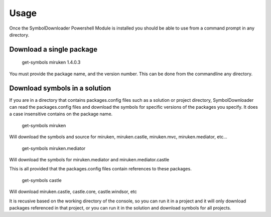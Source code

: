=======
Usage
=======

Once the SymbolDownloader Powershell Module is installed you should be able to use from a command prompt in any directory.

Download a single package
-------------------------

	get-symbols miruken 1.4.0.3

You must provide the package name, and the version number.  This can be done from the commandline any directory.

Download symbols in a solution
------------------------------

If you are in a directory that contains packages.config files such as a solution or project directory,
SymbolDownloader can read the packages.config files and download the symbols for specific versions of
the packages you specify.  It does a case insensitive contains on the package name.

	get-symbols miruken

Will download the symbols and source for miruken, miruken.castle, miruken.mvc, miruken.mediator, etc...

	get-symbols miruken.mediator

Will download the symbols for miruken.mediator and miruken.mediator.castle

This is all provided that the packages.config files contain references to these packages.

	get-symbols castle

Will download miruken.castle, castle.core, castle.windsor, etc

It is recusive based on the working directory of the console, so you can run it in a project and it will 
only download packages referenced in that project, or you can run it in the solution and download
symbols for all projects.

